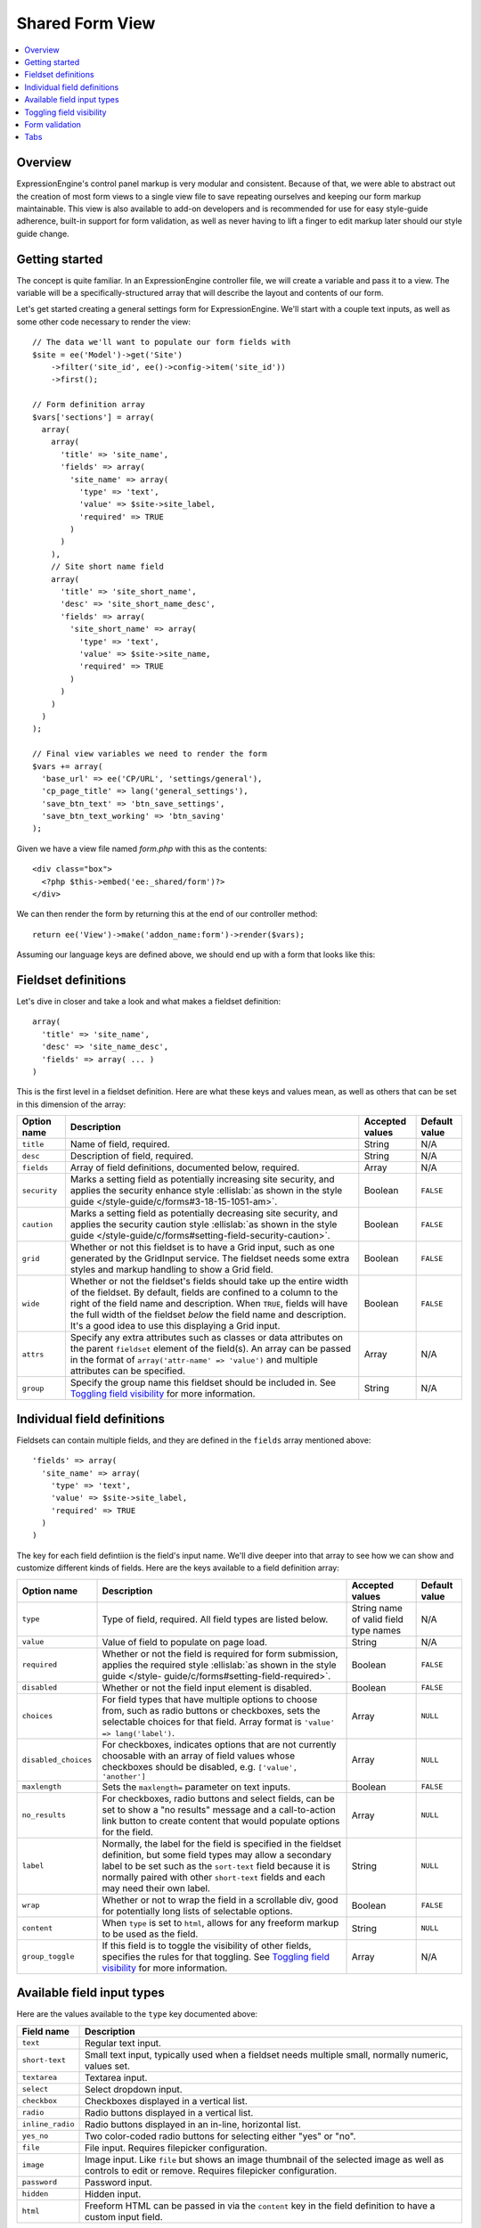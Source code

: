 Shared Form View
================

.. highlight:: php

.. contents::
  :local:
  :depth: 1

Overview
--------

ExpressionEngine's control panel markup is very modular and consistent. Because of that, we were able to abstract out the creation of most form views to a single view file to save repeating ourselves and keeping our form markup maintainable. This view is also available to add-on developers and is recommended for use for easy style-guide adherence, built-in support for form validation, as well as never having to lift a finger to edit markup later should our style guide change.

Getting started
---------------

The concept is quite familiar. In an ExpressionEngine controller file, we will create a variable and pass it to a view. The variable will be a specifically-structured array that will describe the layout and contents of our form.

Let's get started creating a general settings form for ExpressionEngine. We'll start with a couple text inputs, as well as some other code necessary to render the view::

  // The data we'll want to populate our form fields with
  $site = ee('Model')->get('Site')
      ->filter('site_id', ee()->config->item('site_id'))
      ->first();

  // Form definition array
  $vars['sections'] = array(
    array(
      array(
        'title' => 'site_name',
        'fields' => array(
          'site_name' => array(
            'type' => 'text',
            'value' => $site->site_label,
            'required' => TRUE
          )
        )
      ),
      // Site short name field
      array(
        'title' => 'site_short_name',
        'desc' => 'site_short_name_desc',
        'fields' => array(
          'site_short_name' => array(
            'type' => 'text',
            'value' => $site->site_name,
            'required' => TRUE
          )
        )
      )
    )
  );

  // Final view variables we need to render the form
  $vars += array(
    'base_url' => ee('CP/URL', 'settings/general'),
    'cp_page_title' => lang('general_settings'),
    'save_btn_text' => 'btn_save_settings',
    'save_btn_text_working' => 'btn_saving'
  );

Given we have a view file named `form.php` with this as the contents::

  <div class="box">
    <?php $this->embed('ee:_shared/form')?>
  </div>

We can then render the form by returning this at the end of our controller method::

  return ee('View')->make('addon_name:form')->render($vars);

Assuming our language keys are defined above, we should end up with a form that looks like this:

.. figure:: ../images/shared_form_1.png

Fieldset definitions
--------------------

Let's dive in closer and take a look and what makes a fieldset definition::

  array(
    'title' => 'site_name',
    'desc' => 'site_name_desc',
    'fields' => array( ... )
  )

This is the first level in a fieldset definition. Here are what these keys and values mean, as well as others that can be set in this dimension of the array:

+--------------+----------------------------------------------------------------------+-----------------+---------------+
| Option name  | Description                                                          | Accepted values | Default value |
+==============+======================================================================+=================+===============+
| ``title``    | Name of field, required.                                             | String          | N/A           |
+--------------+----------------------------------------------------------------------+-----------------+---------------+
| ``desc``     | Description of field, required.                                      | String          | N/A           |
+--------------+----------------------------------------------------------------------+-----------------+---------------+
| ``fields``   | Array of field definitions, documented below, required.              | Array           | N/A           |
+--------------+----------------------------------------------------------------------+-----------------+---------------+
| ``security`` | Marks a setting field as potentially increasing site security, and   | Boolean         | ``FALSE``     |
|              | applies the security enhance style :ellislab:`as shown in the style  |                 |               |
|              | guide </style-guide/c/forms#3-18-15-1051-am>`.                       |                 |               |
+--------------+----------------------------------------------------------------------+-----------------+---------------+
| ``caution``  | Marks a setting field as potentially decreasing site security, and   | Boolean         | ``FALSE``     |
|              | applies the security caution style :ellislab:`as shown in the style  |                 |               |
|              | guide </style-guide/c/forms#setting-field-security-caution>`.        |                 |               |
+--------------+----------------------------------------------------------------------+-----------------+---------------+
| ``grid``     | Whether or not this fieldset is to have a Grid input, such as one    | Boolean         | ``FALSE``     |
|              | generated by the GridInput service. The fieldset needs some extra    |                 |               |
|              | styles and markup handling to show a Grid field.                     |                 |               |
+--------------+----------------------------------------------------------------------+-----------------+---------------+
| ``wide``     | Whether or not the fieldset's fields should take up the entire width | Boolean         | ``FALSE``     |
|              | of the fieldset. By default, fields are confined to a column to the  |                 |               |
|              | right of the field name and description. When ``TRUE``, fields will  |                 |               |
|              | have the full width of the fieldset *below* the field name and       |                 |               |
|              | description. It's a good idea to use this displaying a Grid input.   |                 |               |
+--------------+----------------------------------------------------------------------+-----------------+---------------+
| ``attrs``    | Specify any extra attributes such as classes or data attributes on   | Array           | N/A           |
|              | the parent ``fieldset`` element of the field(s). An array can be     |                 |               |
|              | passed in the format of ``array('attr-name' => 'value')`` and        |                 |               |
|              | multiple attributes can be specified.                                |                 |               |
+--------------+----------------------------------------------------------------------+-----------------+---------------+
| ``group``    | Specify the group name this fieldset should be included in. See      | String          | N/A           |
|              | `Toggling field visibility`_  for more information.                  |                 |               |
+--------------+----------------------------------------------------------------------+-----------------+---------------+

Individual field definitions
----------------------------

Fieldsets can contain multiple fields, and they are defined in the ``fields`` array mentioned above::

  'fields' => array(
    'site_name' => array(
      'type' => 'text',
      'value' => $site->site_label,
      'required' => TRUE
    )
  )

The key for each field defintiion is the field's input name. We'll dive deeper into that array to see how we can show and customize different kinds of fields. Here are the keys available to a field definition array:

+----------------------+---------------------------------------------------------------------+-----------------+---------------+
| Option name          | Description                                                         | Accepted values | Default value |
+======================+=====================================================================+=================+===============+
| ``type``             | Type of field, required. All field types are listed below.          | String name of  | N/A           |
|                      |                                                                     | valid field     |               |
|                      |                                                                     | type names      |               |
+----------------------+---------------------------------------------------------------------+-----------------+---------------+
| ``value``            | Value of field to populate on page load.                            | String          | N/A           |
+----------------------+---------------------------------------------------------------------+-----------------+---------------+
| ``required``         | Whether or not the field is required for form submission, applies   | Boolean         | ``FALSE``     |
|                      | the required style :ellislab:`as shown in the style guide </style-  |                 |               |
|                      | guide/c/forms#setting-field-required>`.                             |                 |               |
+----------------------+---------------------------------------------------------------------+-----------------+---------------+
| ``disabled``         | Whether or not the field input element is disabled.                 | Boolean         | ``FALSE``     |
+----------------------+---------------------------------------------------------------------+-----------------+---------------+
| ``choices``          | For field types that have multiple options to choose from, such as  | Array           | ``NULL``      |
|                      | radio buttons or checkboxes, sets the selectable choices for that   |                 |               |
|                      | field. Array format is ``'value' => lang('label')``.                |                 |               |
+----------------------+---------------------------------------------------------------------+-----------------+---------------+
| ``disabled_choices`` | For checkboxes, indicates options that are not currently choosable  | Array           | ``NULL``      |
|                      | with an array of field values whose checkboxes should be disabled,  |                 |               |
|                      | e.g. ``['value', 'another']``                                       |                 |               |
+----------------------+---------------------------------------------------------------------+-----------------+---------------+
| ``maxlength``        | Sets the ``maxlength=`` parameter on text inputs.                   | Boolean         | ``FALSE``     |
+----------------------+---------------------------------------------------------------------+-----------------+---------------+
| ``no_results``       | For checkboxes, radio buttons and select fields, can be set to show | Array           | ``NULL``      |
|                      | a "no results" message and a call-to-action link button to create   |                 |               |
|                      | content that would populate options for the field.                  |                 |               |
+----------------------+---------------------------------------------------------------------+-----------------+---------------+
| ``label``            | Normally, the label for the field is specified in the fieldset      | String          | ``NULL``      |
|                      | definition, but some field types may allow a secondary label to be  |                 |               |
|                      | set such as the ``sort-text`` field because it is normally paired   |                 |               |
|                      | with other ``short-text`` fields and each may need their own label. |                 |               |
+----------------------+---------------------------------------------------------------------+-----------------+---------------+
| ``wrap``             | Whether or not to wrap the field in a scrollable div, good for      | Boolean         | ``FALSE``     |
|                      | potentially long lists of selectable options.                       |                 |               |
+----------------------+---------------------------------------------------------------------+-----------------+---------------+
| ``content``          | When ``type`` is set to ``html``, allows for any freeform markup to | String          | ``NULL``      |
|                      | be used as the field.                                               |                 |               |
+----------------------+---------------------------------------------------------------------+-----------------+---------------+
| ``group_toggle``     | If this field is to toggle the visibility of other fields,          | Array           | N/A           |
|                      | specifies the rules for that toggling. See                          |                 |               |
|                      | `Toggling field visibility`_  for more information.                 |                 |               |
+----------------------+---------------------------------------------------------------------+-----------------+---------------+

Available field input types
---------------------------

Here are the values available to the ``type`` key documented above:

+------------------------------+-------------------------------------------------------------------------+
| Field name                   | Description                                                             |
+==============================+=========================================================================+
| ``text``                     | Regular text input.                                                     |
+------------------------------+-------------------------------------------------------------------------+
| ``short-text``               | Small text input, typically used when a fieldset needs multiple small,  |
|                              | normally numeric, values set.                                           |
+------------------------------+-------------------------------------------------------------------------+
| ``textarea``                 | Textarea input.                                                         |
+------------------------------+-------------------------------------------------------------------------+
| ``select``                   | Select dropdown input.                                                  |
+------------------------------+-------------------------------------------------------------------------+
| ``checkbox``                 | Checkboxes displayed in a vertical list.                                |
+------------------------------+-------------------------------------------------------------------------+
| ``radio``                    | Radio buttons displayed in a vertical list.                             |
+------------------------------+-------------------------------------------------------------------------+
| ``inline_radio``             | Radio buttons displayed in an in-line, horizontal list.                 |
+------------------------------+-------------------------------------------------------------------------+
| ``yes_no``                   | Two color-coded radio buttons for selecting either "yes" or "no".       |
+------------------------------+-------------------------------------------------------------------------+
| ``file``                     | File input. Requires filepicker configuration.                          |
+------------------------------+-------------------------------------------------------------------------+
| ``image``                    | Image input. Like ``file`` but shows an image thumbnail of the selected |
|                              | image as well as controls to edit or remove. Requires filepicker        |
|                              | configuration.                                                          |
+------------------------------+-------------------------------------------------------------------------+
| ``password``                 | Password input.                                                         |
+------------------------------+-------------------------------------------------------------------------+
| ``hidden``                   | Hidden input.                                                           |
+------------------------------+-------------------------------------------------------------------------+
| ``html``                     | Freeform HTML can be passed in via the ``content`` key in the field     |
|                              | definition to have a custom input field.                                |
+------------------------------+-------------------------------------------------------------------------+

Given what we now know about how to define field definitions and the types of fields available, let's add a few more fields to our form::

  $vars['sections'] = array(
    array(
      array(
        'title' => 'site_name',
        'fields' => array(
          'site_name' => array(
            'type' => 'text',
            'value' => $site->site_label,
            'required' => TRUE
          )
        )
      ),
      array(
        'title' => 'site_short_name',
        'desc' => 'site_short_name_desc',
        'fields' => array(
          'site_short_name' => array(
            'type' => 'text',
            'value' => $site->site_name,
            'required' => TRUE
          )
        )
      ),
      array(
        'title' => 'site_online',
        'desc' => 'site_online_desc',
        'fields' => array(
          'is_system_on' => array(
            'type' => 'inline_radio',
            'choices' => array(
              'y' => 'online',
              'n' => 'offline'
            )
          )
        )
      )
    ),
    'date_time_settings' => array(
      array(
        'title' => 'timezone',
        'desc' => 'timezone_desc',
        'fields' => array(
          'default_site_timezone' => array(
            'type' => 'html',
            'content' => ee()->localize->timezone_menu(
              set_value('default_site_timezone') ?: ee()->config->item('default_site_timezone')
            )
          )
        )
      ),
      array(
        'title' => 'date_time_fmt',
        'desc' => 'date_time_fmt_desc',
        'fields' => array(
          'date_format' => array(
            'type' => 'select',
            'choices' => array(
              '%n/%j/%y' => 'mm/dd/yy',
              '%j-%n-%y' => 'dd-mm-yy',
              '%Y-%m-%d' => 'yyyy-mm-dd'
            )
          ),
          'time_format' => array(
            'type' => 'select',
            'choices' => array(
              '24' => lang('24_hour'),
              '12' => lang('12_hour')
            )
          )
        )
      ),
      array(
        'title' => 'include_seconds',
        'desc' => 'include_seconds_desc',
        'fields' => array(
          'include_seconds' => array('type' => 'yes_no')
        )
      )
    )
  );

Notice we've made use of many more field types here. Also notice, we aren't setting values on many of our new fields, that's because we're working with site-wide configuration settings. **When a value is not specified for a field, the shared form view automatically looks in the site's configuration for a value.**

With these additions, our form should now look like this:

.. figure:: ../images/shared_form_2.png

Our form is fully rendered and ready to write a form handler for without having to write any markup.

Toggling field visibility
-------------------------

Sometimes you may want to toggle the visibility of certain fields based on the value of another field. A common case is selecting an option in a dropdown or radio button and having a different set of fields appear or disappear. This can be achieved automagically with form groups. Take this small example. We have a small form with a select field, then two sections of fields we want to show based on the value of the select box. Here's how we would construct this form normally::

  $vars['sections'] = array(
    array(
      array(
        'title' => 'type',
        'fields' => array(
          'type' => array(
            'type' => 'select',
            'choices' => array(
              'text' => lang('text'),
              'image' => lang('image')
            ),
            'value' => $type
          )
        )
      ),
    ),
    'text_options' => array(
      array(
        'title' => 'text',
        'fields' => array(
          'text' => array(
            'type' => 'text',
            'value' => $text
          )
        )
      ),
    ),
    'image_options' => array(
      array(
        'title' => 'image_path',
        'fields' => array(
          'image_path' => array(
            'type' => 'text',
            'value' => $image_path
          )
        )
      )
    )
  );

Pretty standard form. Now we want to modify it to give it the logical groupings we want and to specify which field is going to control the toggling::

  $vars['sections'] = array(
    array(
      array(
        'title' => 'type',
        'fields' => array(
          'type' => array(
            'type' => 'select',
            'choices' => array(
              'text' => lang('text'),
              'image' => lang('image')
            ),
            'group_toggle' => array(
              'text' => 'text_options',
              'image' => 'image_options'
            ),
            'value' => $type
          )
        )
      ),
    ),
    'text_options' => array(
      'group' => 'text_options',
      'settings' => array(
        array(
          'title' => 'text',
          'fields' => array(
            'text' => array(
              'type' => 'text',
              'value' => $text
            )
          )
        ),
      )
    ),
    'image_options' => array(
      'group' => 'image_options',
      'settings' => array(
        array(
          'title' => 'image_path',
          'fields' => array(
            'image_path' => array(
              'type' => 'text',
              'value' => $image_path
            )
          )
        )
      )
    )
  );

Notice what's different. We added a ``group_toggle`` key to the select's field definition that specifies for each value of the select dropdown which group to show. Next, we needed to specify what fields are in which group. We did that by adding a ``group`` key to each section, and then nesting those field definitions under a ``settings`` key. If we have multiple fields in that section, they will all be shown/hidden based on the value of our ``group_toggle`` field. If we just want to tag specific settings to toggle and not an entire section, we can set the group key on a fieldset definition and allow all the fields to share the same section of the form::

  $vars['sections'] = array(
    array(
      array(
        'title' => 'type',
        'fields' => array(
          'type' => array(
            'type' => 'select',
            'choices' => array(
              'text' => lang('text'),
              'image' => lang('image')
            ),
            'group_toggle' => array(
              'text' => 'text_options',
              'image' => 'image_options'
            ),
            'value' => $type
          )
        )
      ),
      array(
        'title' => 'text',
        'group' => 'text_options',
        'fields' => array(
          'text' => array(
            'type' => 'text',
            'value' => $text
          )
        )
      ),
      array(
        'title' => 'image_path',
        'group' => 'image_options',
        'fields' => array(
          'image_path' => array(
            'type' => 'text',
            'value' => $image_path
          )
        )
      )
    )
  );

Finally, we must include the JavaScript to make it all work::

  ee()->cp->add_js_script(array(
    'file' => array('cp/form_group'),
  ));

Form validation
---------------

The shared form view is ready to take a form validation result object from the :doc:`/development/services/validation`. After you receive the result object, simply assign it the view's variable's array::

  $vars['errors'] = $result;

As long is the field names in validation match up with the form input names, the shared form view will automatically show error messages next to their respective fields and apply the appropriate :ellislab:`styles denoting field errors </style-guide/c/forms#setting-field-errors>`.

Tabs
----

The shared form view is capable of adding tabs in accordance with our :ellislab:`style guide </style-guide/c/tabs>`. To do so assign a ``tabs`` variable to the view's variable's array::

  $vars['tabs'] = $tabs;

The view expects the ``tabs`` variable to be an associative array where the key is the language key for the text of the tab and the value is the rendered HTML of the tab itself::

  $tabs = array(
    'hello_world' => '<h2>Hello world!</h2>',
    'goodbye'     => '<p>What, so soon?</p>'
  );

Adding forms to tabs is a matter of rendering our form data to HTML. In many cases this simply means rendering a sections array::

  $permissions_tab = '';

  // Assuming $sections looks like $var['sections'] as above
  foreach ($sections as $name => $settings)
  {
    $permissions_tab .= ee('View')->make('ee:_shared/form/section')
      ->render(array('name' => $name, 'settings' => $settings));
  }

  $var['tabs'] = array(
    'permissions' => $permissions_tab
  );
